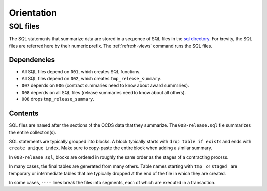 Orientation
===========

SQL files
---------

The SQL statements that summarize data are stored in a sequence of SQL files in the `sql directory <https://github.com/open-contracting/kingfisher-views/tree/master/sql>`__. For brevity, the SQL files are referred here by their numeric prefix. The :ref:`refresh-views` command runs the SQL files.

Dependencies
~~~~~~~~~~~~

-  All SQL files depend on ``001``, which creates SQL functions.
-  All SQL files depend on ``002``, which creates ``tmp_release_summary``.
-  ``007`` depends on ``006`` (contract summaries need to know about award summaries).
-  ``008`` depends on all SQL files (release summaries need to know about all others).
-  ``008`` drops ``tmp_release_summary``.

.. _sql-contents:

Contents
~~~~~~~~

SQL files are named after the sections of the OCDS data that they summarize. The ``008-release.sql`` file summarizes the entire collection(s).

SQL statements are typically grouped into blocks. A block typically starts with ``drop table if exists`` and ends with ``create unique index``. Make sure to copy-paste the entire block when adding a similar summary.

In ``008-release.sql``, blocks are ordered in roughly the same order as the stages of a contracting process.

In many cases, the final tables are generated from many others. Table names starting with ``tmp_`` or ``staged_`` are temporary or intermediate tables that are typically dropped at the end of the file in which they are created.

In some cases, ``----`` lines break the files into segments, each of which are executed in a transaction.
